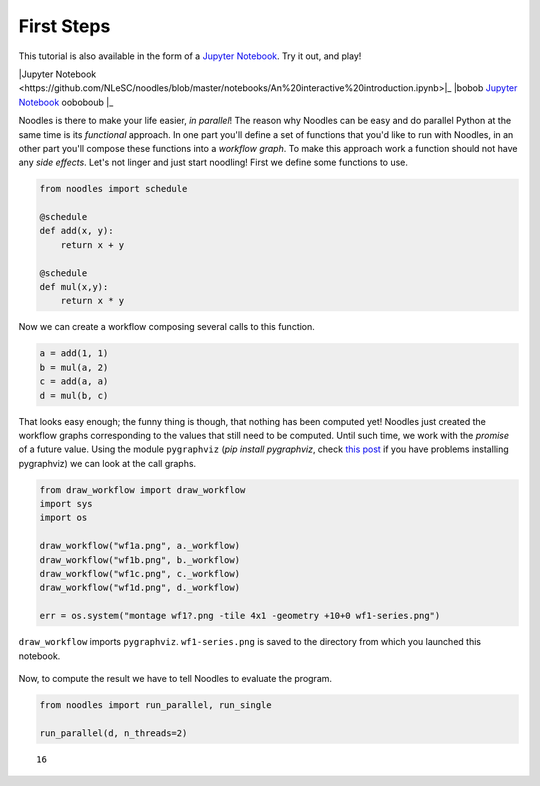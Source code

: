 First Steps
===========

This tutorial is also available in the form of a `Jupyter Notebook <https://github.com/NLeSC/noodles/blob/master/notebooks/An%20interactive%20introduction.ipynb>`_. Try it out, and play!

|Jupyter Notebook <https://github.com/NLeSC/noodles/blob/master/notebooks/An%20interactive%20introduction.ipynb>|_
|bobob `Jupyter Notebook <https://github.com/NLeSC/noodles/blob/master/notebooks/An%20interactive%20introduction.ipynb>`_ ooboboub |_

Noodles is there to make your life easier, *in parallel*! The reason why Noodles can be easy and do parallel Python at the same time is its *functional* approach. In one part you'll define a set of functions that you'd like to run with Noodles, in an other part you'll compose these functions into a *workflow graph*. To make this approach work a function should not have any *side effects*. Let's not linger and just start noodling! First we define some functions to use.


.. code:: python

    from noodles import schedule

    @schedule
    def add(x, y):
        return x + y

    @schedule
    def mul(x,y):
        return x * y

Now we can create a workflow composing several calls to this function.

.. code:: python

    a = add(1, 1)
    b = mul(a, 2)
    c = add(a, a)
    d = mul(b, c)

That looks easy enough; the funny thing is though, that nothing has been computed yet! Noodles just created the workflow graphs corresponding to the values that still need to be computed. Until such time, we work with the *promise* of a future value. Using the module ``pygraphviz`` (`pip install pygraphviz`, check `this post <https://stackoverflow.com/questions/40528048/pip-install-pygraphviz-no-package-libcgraph-found>`_ if you have problems installing pygraphviz) we can look at the call graphs.

.. code:: python

    from draw_workflow import draw_workflow
    import sys
    import os

    draw_workflow("wf1a.png", a._workflow)
    draw_workflow("wf1b.png", b._workflow)
    draw_workflow("wf1c.png", c._workflow)
    draw_workflow("wf1d.png", d._workflow)

    err = os.system("montage wf1?.png -tile 4x1 -geometry +10+0 wf1-series.png")

``draw_workflow`` imports ``pygraphviz``. ``wf1-series.png`` is saved to the directory from which you launched this notebook.

.. figure:: _static/images/wf1-series.png
    :alt: building the workflow
    :align: center
    :figwidth: 100%

Now, to compute the result we have to tell Noodles to evaluate the program.

.. code:: python

    from noodles import run_parallel, run_single

    run_parallel(d, n_threads=2)




.. parsed-literal::

    16

